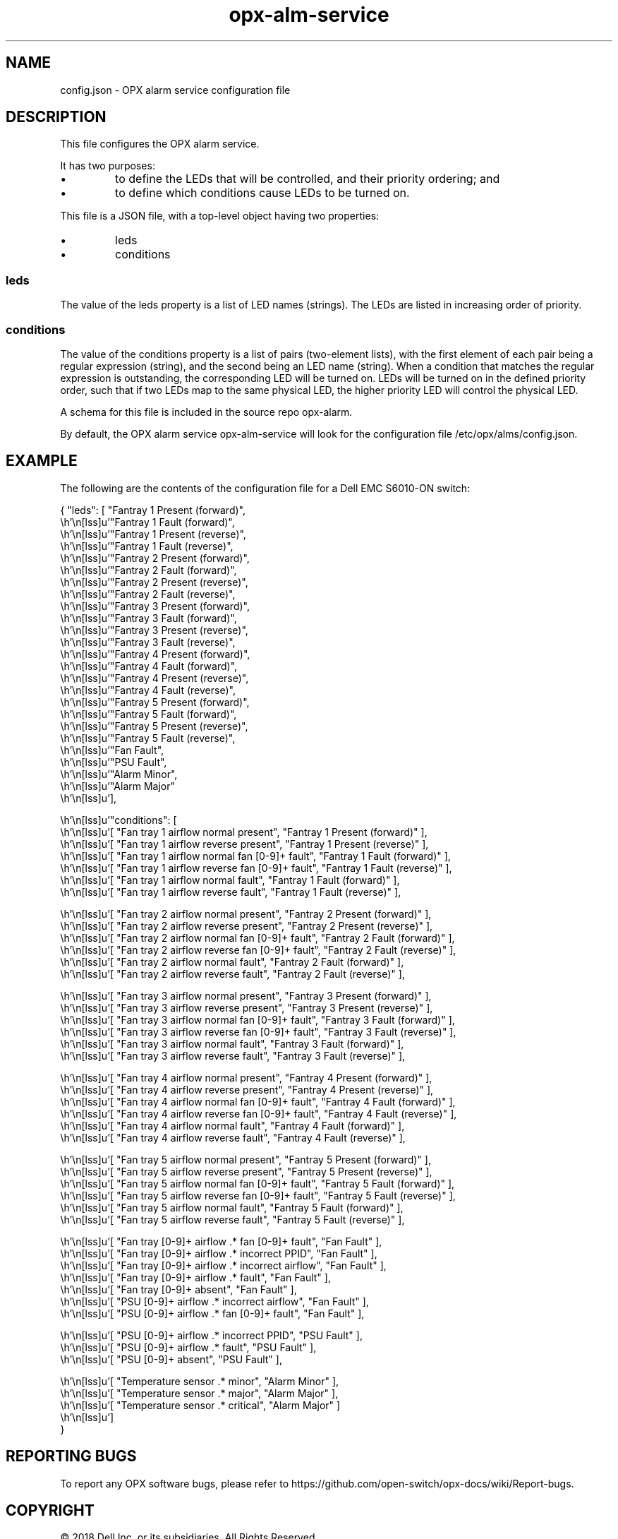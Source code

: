 .TH opx-alm-service "5opx" "2018-06-11" OPX "OPX configuration files"
.SH NAME
config.json \- OPX alarm service configuration file
.SH DESCRIPTION
This file configures the OPX alarm service.
.PP
It has two purposes:
.IP \(bu
to define the LEDs that will be controlled, and their priority ordering; and
.IP \(bu
to define which conditions cause LEDs to be turned on.
.PP
This file is a JSON file, with a top-level object having two properties:
.IP \(bu
leds
.IP \(bu
conditions
.SS leds
The value of the leds property is a list of LED names (strings).  The LEDs are listed in increasing order of priority.
.SS conditions
The value of the conditions property is a list of pairs (two-element lists), with the first element of each pair being a regular expression (string), and the second being an LED name (string).  When a condition that matches the regular expression is outstanding, the corresponding LED will be turned on.  LEDs will be turned on in the defined priority order, such that if two LEDs map to the same physical LED, the higher priority LED will control the physical LED.
.PP
A schema for this file is included in the source repo opx-alarm.
.PP
By default, the OPX alarm service opx-alm-service will look for the configuration file /etc/opx/alms/config.json.
.SH EXAMPLE
The following are the contents of the configuration file for a Dell EMC S6010-ON switch:
.PP
.nf
.eo
{ "leds": [ "Fantray 1 Present (forward)",
            "Fantray 1 Fault (forward)",
            "Fantray 1 Present (reverse)",
            "Fantray 1 Fault (reverse)",
            "Fantray 2 Present (forward)",
            "Fantray 2 Fault (forward)",
            "Fantray 2 Present (reverse)",
            "Fantray 2 Fault (reverse)",
            "Fantray 3 Present (forward)",
            "Fantray 3 Fault (forward)",
            "Fantray 3 Present (reverse)",
            "Fantray 3 Fault (reverse)",
            "Fantray 4 Present (forward)",
            "Fantray 4 Fault (forward)",
            "Fantray 4 Present (reverse)",
            "Fantray 4 Fault (reverse)",
            "Fantray 5 Present (forward)",
            "Fantray 5 Fault (forward)",
            "Fantray 5 Present (reverse)",
            "Fantray 5 Fault (reverse)",
            "Fan Fault",
            "PSU Fault",
            "Alarm Minor",
            "Alarm Major"
          ],

  "conditions": [
      [ "Fan tray 1 airflow normal present",            "Fantray 1 Present (forward)" ],
      [ "Fan tray 1 airflow reverse present",           "Fantray 1 Present (reverse)" ],
      [ "Fan tray 1 airflow normal fan [0-9]+ fault",   "Fantray 1 Fault (forward)" ],
      [ "Fan tray 1 airflow reverse fan [0-9]+ fault",  "Fantray 1 Fault (reverse)" ],
      [ "Fan tray 1 airflow normal fault",              "Fantray 1 Fault (forward)" ],
      [ "Fan tray 1 airflow reverse fault",             "Fantray 1 Fault (reverse)" ],

      [ "Fan tray 2 airflow normal present",            "Fantray 2 Present (forward)" ],
      [ "Fan tray 2 airflow reverse present",           "Fantray 2 Present (reverse)" ],
      [ "Fan tray 2 airflow normal fan [0-9]+ fault",   "Fantray 2 Fault (forward)" ],
      [ "Fan tray 2 airflow reverse fan [0-9]+ fault",  "Fantray 2 Fault (reverse)" ],
      [ "Fan tray 2 airflow normal fault",              "Fantray 2 Fault (forward)" ],
      [ "Fan tray 2 airflow reverse fault",             "Fantray 2 Fault (reverse)" ],

      [ "Fan tray 3 airflow normal present",            "Fantray 3 Present (forward)" ],
      [ "Fan tray 3 airflow reverse present",           "Fantray 3 Present (reverse)" ],
      [ "Fan tray 3 airflow normal fan [0-9]+ fault",   "Fantray 3 Fault (forward)" ],
      [ "Fan tray 3 airflow reverse fan [0-9]+ fault",  "Fantray 3 Fault (reverse)" ],
      [ "Fan tray 3 airflow normal fault",              "Fantray 3 Fault (forward)" ],
      [ "Fan tray 3 airflow reverse fault",             "Fantray 3 Fault (reverse)" ],

      [ "Fan tray 4 airflow normal present",            "Fantray 4 Present (forward)" ],
      [ "Fan tray 4 airflow reverse present",           "Fantray 4 Present (reverse)" ],
      [ "Fan tray 4 airflow normal fan [0-9]+ fault",   "Fantray 4 Fault (forward)" ],
      [ "Fan tray 4 airflow reverse fan [0-9]+ fault",  "Fantray 4 Fault (reverse)" ],
      [ "Fan tray 4 airflow normal fault",              "Fantray 4 Fault (forward)" ],
      [ "Fan tray 4 airflow reverse fault",             "Fantray 4 Fault (reverse)" ],

      [ "Fan tray 5 airflow normal present",            "Fantray 5 Present (forward)" ],
      [ "Fan tray 5 airflow reverse present",           "Fantray 5 Present (reverse)" ],
      [ "Fan tray 5 airflow normal fan [0-9]+ fault",   "Fantray 5 Fault (forward)" ],
      [ "Fan tray 5 airflow reverse fan [0-9]+ fault",  "Fantray 5 Fault (reverse)" ],
      [ "Fan tray 5 airflow normal fault",              "Fantray 5 Fault (forward)" ],
      [ "Fan tray 5 airflow reverse fault",             "Fantray 5 Fault (reverse)" ],

      [ "Fan tray [0-9]+ airflow .* fan [0-9]+ fault",  "Fan Fault" ],
      [ "Fan tray [0-9]+ airflow .* incorrect PPID",    "Fan Fault" ],
      [ "Fan tray [0-9]+ airflow .* incorrect airflow", "Fan Fault" ],
      [ "Fan tray [0-9]+ airflow .* fault",             "Fan Fault" ],
      [ "Fan tray [0-9]+ absent",                       "Fan Fault" ],
      [ "PSU [0-9]+ airflow .* incorrect airflow",      "Fan Fault" ],
      [ "PSU [0-9]+ airflow .* fan [0-9]+ fault",       "Fan Fault" ],

      [ "PSU [0-9]+ airflow .* incorrect PPID",         "PSU Fault" ],
      [ "PSU [0-9]+ airflow .* fault",                  "PSU Fault" ],
      [ "PSU [0-9]+ absent",                            "PSU Fault" ],

      [ "Temperature sensor .* minor",                  "Alarm Minor" ],
      [ "Temperature sensor .* major",                  "Alarm Major" ],
      [ "Temperature sensor .* critical",               "Alarm Major" ]
  ]
}
.ec
.fi
.SH REPORTING BUGS
To report any OPX software bugs, please refer to https://github.com/open-switch/opx-docs/wiki/Report-bugs.
.SH COPYRIGHT
\(co 2018 Dell Inc. or its subsidiaries. All Rights Reserved.
.SH SEE ALSO
opx-alm-service(1opx)
